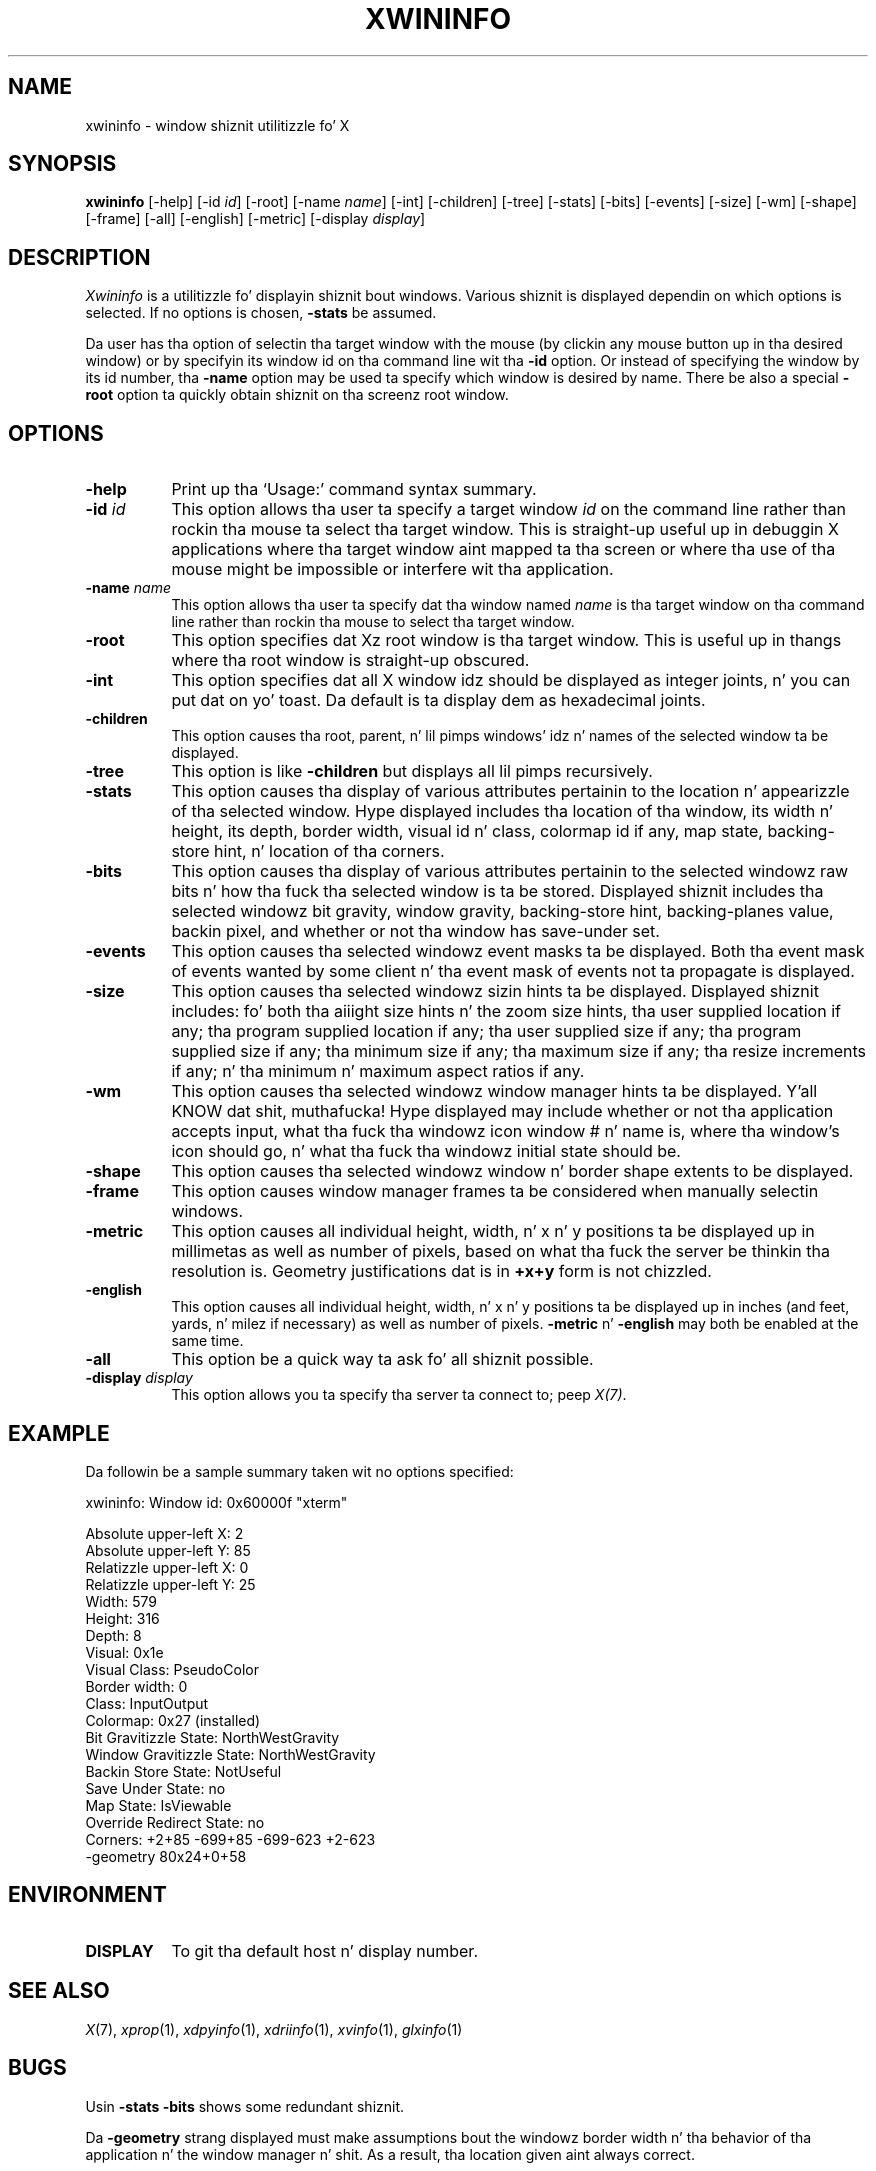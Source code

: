 .\" Copyright 1988, 1998  Da Open Group
.\"
.\" Permission ta use, copy, modify, distribute, n' push dis software n' its
.\" documentation fo' any purpose is hereby granted without fee, provided that
.\" tha above copyright notice step tha fuck up in all copies n' dat both that
.\" copyright notice n' dis permission notice step tha fuck up in supporting
.\" documentation.
.\"
.\" Da above copyright notice n' dis permission notice shall be included
.\" up in all copies or substantial portionz of tha Software.
.\"
.\" THE SOFTWARE IS PROVIDED "AS IS", WITHOUT WARRANTY OF ANY KIND, EXPRESS
.\" OR IMPLIED, INCLUDING BUT NOT LIMITED TO THE WARRANTIES OF
.\" MERCHANTABILITY, FITNESS FOR A PARTICULAR PURPOSE AND NONINFRINGEMENT.
.\" IN NO EVENT SHALL THE OPEN GROUP BE LIABLE FOR ANY CLAIM, DAMAGES OR
.\" OTHER LIABILITY, WHETHER IN AN ACTION OF CONTRACT, TORT OR OTHERWISE,
.\" ARISING FROM, OUT OF OR IN CONNECTION WITH THE SOFTWARE OR THE USE OR
.\" OTHER DEALINGS IN THE SOFTWARE.
.\"
.\" Except as contained up in dis notice, tha name of Da Open Group shall
.\" not be used up in advertisin or otherwise ta promote tha sale, use or
.\" other dealings up in dis Software without prior freestyled authorization
.\" from Da Open Group.
.\"
.\"
.TH XWININFO 1 "xwininfo 1.1.3" "X Version 11"
.SH NAME
xwininfo \- window shiznit utilitizzle fo' X
.SH SYNOPSIS
.B "xwininfo"
[\-help] [\-id \fIid\fP] [\-root] [\-name \fIname\fP] [\-int]
[\-children] [\-tree] [\-stats] [\-bits] [\-events] [\-size] [\-wm] [\-shape]
[\-frame] [\-all]
[\-english] [\-metric]
[\-display \fIdisplay\fP]
.SH DESCRIPTION
.PP
.I Xwininfo
is a utilitizzle fo' displayin shiznit bout windows.
Various shiznit is displayed dependin on which options is selected.
If no options is chosen, \fB\-stats\fP be assumed.
.PP
Da user has tha option of selectin tha target window with
the mouse (by clickin any mouse button up in tha desired window) or by
specifyin its window id on tha command line wit tha \fB\-id\fP option.
Or instead of specifying
the window by its id number, tha \fB\-name\fP option may be used ta specify
which window is desired by name.
There be also a special \fB\-root\fP option ta quickly obtain shiznit
on tha screenz root window.
.SH OPTIONS
.PP
.TP 8
.B "\-help"
Print up tha `Usage:' command syntax summary.
.PP
.TP 8
.B "\-id \fIid\fP"
This option allows tha user ta specify a target window \fIid\fP on the
command line rather than rockin tha mouse ta select tha target window.
This is straight-up useful up in debuggin X applications where tha target
window aint mapped ta tha screen or where tha use of tha mouse might
be impossible or interfere wit tha application.
.PP
.TP 8
.B "\-name \fIname\fP"
This option allows tha user ta specify dat tha window named \fIname\fP
is tha target window on tha command line rather than rockin tha mouse to
select tha target window.
.PP
.TP 8
.B "\-root"
This option specifies dat Xz root window is tha target window.
This is useful up in thangs where tha root window is straight-up obscured.
.PP
.TP 8
.B "\-int"
This option specifies dat all X window idz should be displayed as
integer joints, n' you can put dat on yo' toast.  Da default is ta display dem as hexadecimal joints.
.PP
.TP 8
.B \-children
This option causes tha root, parent, n' lil pimps windows' idz n' names of
the selected window ta be displayed.
.PP
.TP 8
.B \-tree
This option is like \fB\-children\fP but displays all lil pimps recursively.
.PP
.TP 8
.B \-stats
This option causes tha display of various attributes pertainin to
the location n' appearizzle of tha selected window.
Hype displayed includes tha location of tha window,
its width n' height, its depth, border width, visual id n' class,
colormap id if any, map state, backing-store hint, n' location of tha corners.
.PP
.TP 8
.B \-bits
This option causes tha display of various attributes pertainin to
the selected windowz raw bits n' how tha fuck tha selected window is ta be stored.
Displayed shiznit includes tha selected windowz bit gravity,
window gravity, backing-store hint, backing-planes value, backin pixel,
and whether or not tha window has save-under set.
.PP
.TP 8
.B \-events
This option causes tha selected windowz event masks ta be displayed.
Both tha event mask of events wanted by some client n' tha event mask of
events not ta propagate is displayed.
.PP
.TP 8
.B \-size
This option causes tha selected windowz sizin hints ta be displayed.
Displayed shiznit includes: fo' both tha aiiight size hints n' the
zoom size hints, tha user supplied location if any; tha program supplied
location if any; tha user supplied size if any; tha program supplied size if
any; tha minimum size if any; tha maximum size if any; tha resize increments
if any; n' tha minimum n' maximum aspect ratios if any.
.PP
.TP 8
.B \-wm
This option causes tha selected windowz window manager hints ta be
displayed. Y'all KNOW dat shit, muthafucka!  Hype displayed may include whether or not tha application
accepts input, what tha fuck tha windowz icon window # n' name is, where tha window's
icon should go, n' what tha fuck tha windowz initial state should be.
.PP
.TP 8
.B \-shape
This option causes tha selected windowz window n' border shape extents to
be displayed.
.TP 8
.B \-frame
This option causes window manager frames ta be considered when manually
selectin windows.
.PP
.TP 8
.B \-metric
This option causes all individual height, width, n' x n' y positions ta be
displayed up in millimetas as well as number of pixels, based on what tha fuck the
server be thinkin tha resolution is. Geometry justifications dat is in
\fB+x+y\fP form is not chizzled.
.TP 8
.B \-english
This option causes all individual height, width, n' x n' y positions ta be
displayed up in inches (and feet, yards, n' milez if necessary) as well as
number of pixels. \fB\-metric\fP n' \fB\-english\fP may both be enabled at the
same time.
.PP
.TP 8
.B \-all
This option be a quick way ta ask fo' all shiznit possible.
.PP
.TP 8
.B \-display \fIdisplay\fP
This option allows you ta specify tha server ta connect to; peep \fIX(7)\fP.
.SH EXAMPLE
.PP
Da followin be a sample summary taken wit no options specified:

xwininfo: Window id: 0x60000f "xterm"

  Absolute upper-left X: 2
  Absolute upper-left Y: 85
  Relatizzle upper-left X:  0
  Relatizzle upper-left Y:  25
  Width: 579
  Height: 316
  Depth: 8
  Visual: 0x1e
  Visual Class: PseudoColor
  Border width: 0
  Class: InputOutput
  Colormap: 0x27 (installed)
  Bit Gravitizzle State: NorthWestGravity
  Window Gravitizzle State: NorthWestGravity
  Backin Store State: NotUseful
  Save Under State: no
  Map State: IsViewable
  Override Redirect State: no
  Corners:  +2+85  -699+85  -699-623  +2-623
  -geometry 80x24+0+58

.SH ENVIRONMENT
.PP
.TP 8
.B DISPLAY
To git tha default host n' display number.
.SH SEE ALSO
.IR X (7),
.IR xprop (1),
.IR xdpyinfo (1),
.IR xdriinfo (1),
.IR xvinfo (1),
.IR glxinfo (1)
.SH BUGS
Usin \fB\-stats \-bits\fP shows some redundant shiznit.
.PP
Da \fB-geometry\fP strang displayed must make assumptions bout the
windowz border width n' tha behavior of tha application n' the
window manager n' shit.  As a result, tha location given aint always
correct.
.SH AUTHOR
Mark Lillibridge, MIT Project Athena
